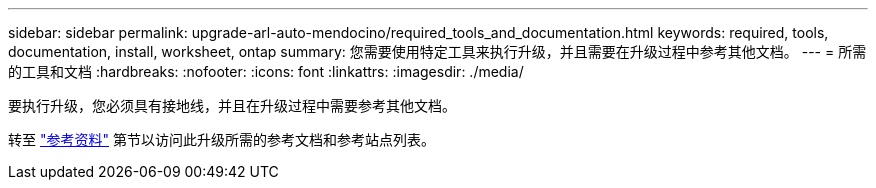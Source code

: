 ---
sidebar: sidebar 
permalink: upgrade-arl-auto-mendocino/required_tools_and_documentation.html 
keywords: required, tools, documentation, install, worksheet, ontap 
summary: 您需要使用特定工具来执行升级，并且需要在升级过程中参考其他文档。 
---
= 所需的工具和文档
:hardbreaks:
:nofooter: 
:icons: font
:linkattrs: 
:imagesdir: ./media/


[role="lead"]
要执行升级，您必须具有接地线，并且在升级过程中需要参考其他文档。

转至 link:other_references.html["参考资料"] 第节以访问此升级所需的参考文档和参考站点列表。
